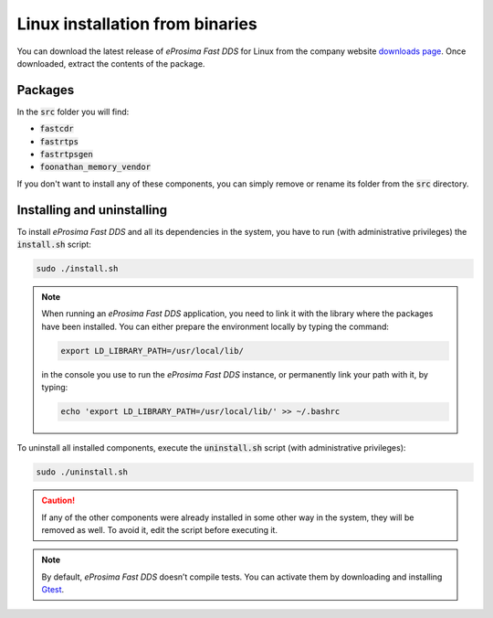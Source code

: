 .. _linux_binaries:

Linux installation from binaries
================================

You can download the latest release of *eProsima Fast DDS* for Linux from the company website
`downloads page <https://eprosima.com/index.php/downloads-all>`_.
Once downloaded, extract the contents of the package.

Packages
--------

In the :code:`src` folder you will find:

- :code:`fastcdr`
- :code:`fastrtps`
- :code:`fastrtpsgen`
- :code:`foonathan_memory_vendor`

If you don't want to install any of these components, you can simply remove or rename its folder from the :code:`src`
directory.

Installing and uninstalling
---------------------------

To install *eProsima Fast DDS* and all its dependencies in the system, you have to run (with administrative privileges)
the :code:`install.sh` script:

.. code-block:: bash

    sudo ./install.sh

.. note::

    When running an *eProsima Fast DDS* application, you need to link it with the library where the packages have been
    installed. You can either prepare the environment locally by typing the command:

    .. code-block:: bash

        export LD_LIBRARY_PATH=/usr/local/lib/

    in the console you use to run the *eProsima Fast DDS* instance, or permanently link your path with it, by typing:

    .. code-block:: bash

        echo 'export LD_LIBRARY_PATH=/usr/local/lib/' >> ~/.bashrc


To uninstall all installed components, execute the :code:`uninstall.sh` script (with administrative privileges):

.. code-block:: bash

    sudo ./uninstall.sh

.. caution::

    If any of the other components were already installed in some other way in the system, they will be
    removed as well. To avoid it, edit the script before executing it.

.. note::

    By default, *eProsima Fast DDS* doesn’t compile tests.
    You can activate them by downloading and installing `Gtest <https://github.com/google/googletest>`_.
